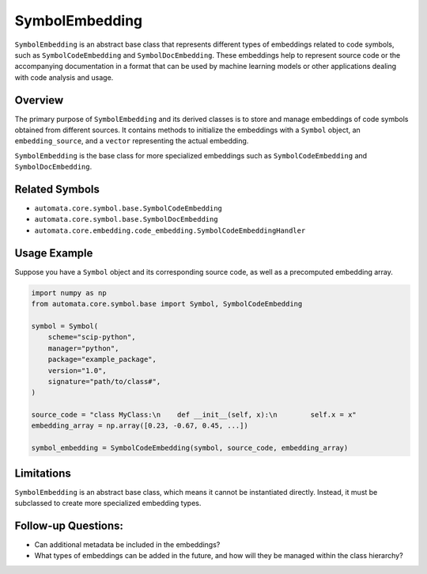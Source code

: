 SymbolEmbedding
===============

``SymbolEmbedding`` is an abstract base class that represents different
types of embeddings related to code symbols, such as
``SymbolCodeEmbedding`` and ``SymbolDocEmbedding``. These embeddings
help to represent source code or the accompanying documentation in a
format that can be used by machine learning models or other applications
dealing with code analysis and usage.

Overview
--------

The primary purpose of ``SymbolEmbedding`` and its derived classes is to
store and manage embeddings of code symbols obtained from different
sources. It contains methods to initialize the embeddings with a
``Symbol`` object, an ``embedding_source``, and a ``vector``
representing the actual embedding.

``SymbolEmbedding`` is the base class for more specialized embeddings
such as ``SymbolCodeEmbedding`` and ``SymbolDocEmbedding``.

Related Symbols
---------------

-  ``automata.core.symbol.base.SymbolCodeEmbedding``
-  ``automata.core.symbol.base.SymbolDocEmbedding``
-  ``automata.core.embedding.code_embedding.SymbolCodeEmbeddingHandler``

Usage Example
-------------

Suppose you have a ``Symbol`` object and its corresponding source code,
as well as a precomputed embedding array.

.. code:: python

   import numpy as np
   from automata.core.symbol.base import Symbol, SymbolCodeEmbedding

   symbol = Symbol(
       scheme="scip-python",
       manager="python",
       package="example_package",
       version="1.0",
       signature="path/to/class#",
   )

   source_code = "class MyClass:\n    def __init__(self, x):\n        self.x = x"
   embedding_array = np.array([0.23, -0.67, 0.45, ...])

   symbol_embedding = SymbolCodeEmbedding(symbol, source_code, embedding_array)

Limitations
-----------

``SymbolEmbedding`` is an abstract base class, which means it cannot be
instantiated directly. Instead, it must be subclassed to create more
specialized embedding types.

Follow-up Questions:
--------------------

-  Can additional metadata be included in the embeddings?
-  What types of embeddings can be added in the future, and how will
   they be managed within the class hierarchy?
